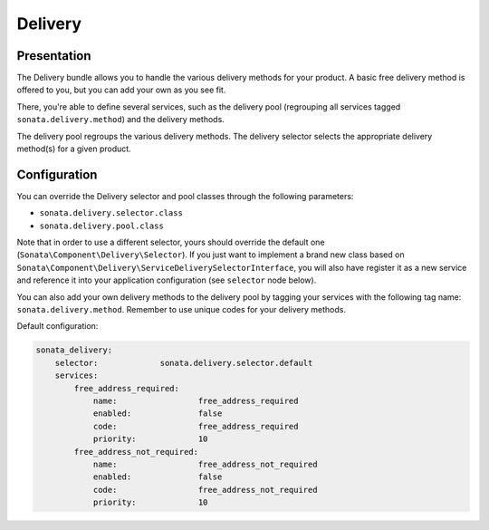 .. index::
    single: Delivery

========
Delivery
========

Presentation
============

The Delivery bundle allows you to handle the various delivery methods for your product. A basic free delivery method is offered to you, but you can add your own as you see fit.

There, you're able to define several services, such as the delivery pool (regrouping all services tagged ``sonata.delivery.method``) and the delivery methods.

The delivery pool regroups the various delivery methods.
The delivery selector selects the appropriate delivery method(s) for a given product.

Configuration
=============

You can override the Delivery selector and pool classes through the following parameters:

* ``sonata.delivery.selector.class``
* ``sonata.delivery.pool.class``

Note that in order to use a different selector, yours should override the default one (``Sonata\Component\Delivery\Selector``). If you just want to implement a brand new class based on ``Sonata\Component\Delivery\ServiceDeliverySelectorInterface``, you will also have register it as a new service and reference it into your application configuration (see ``selector`` node below).

You can also add your own delivery methods to the delivery pool by tagging your services with the following tag name: ``sonata.delivery.method``. Remember to use unique codes for your delivery methods.

Default configuration:

.. code-block:: yaml

    sonata_delivery:
        selector:             sonata.delivery.selector.default
        services:
            free_address_required:
                name:                 free_address_required
                enabled:              false
                code:                 free_address_required
                priority:             10
            free_address_not_required:
                name:                 free_address_not_required
                enabled:              false
                code:                 free_address_not_required
                priority:             10
